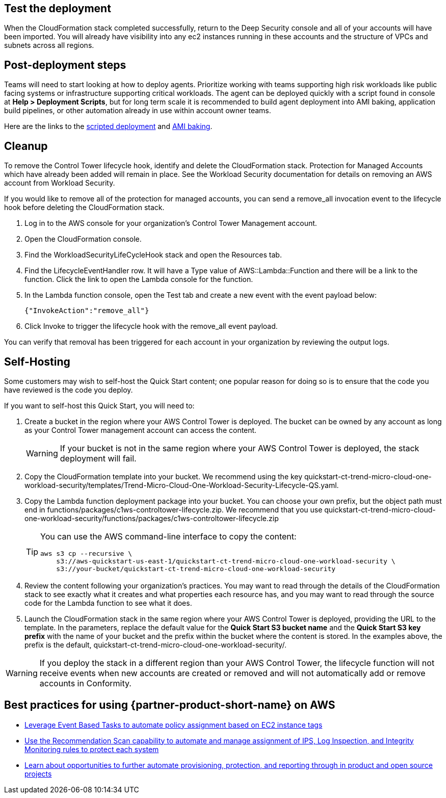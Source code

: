 // Add steps as necessary for accessing the software, post-configuration, and testing. Don’t include full usage instructions for your software, but add links to your product documentation for that information.
//Should any sections not be applicable, remove them


== Test the deployment
// If steps are required to test the deployment, add them here. If not, remove the heading
When the CloudFormation stack completed successfully, return to the Deep Security console and all of your accounts will have been imported. You will already have visibility into any ec2 instances running in these accounts and the structure of VPCs and subnets across all regions.

== Post-deployment steps
// If post-deployment steps are required, add them here. If not, remove the heading
Teams will need to start looking at how to deploy agents. Prioritize working with teams
supporting high risk workloads like public facing systems or infrastructure supporting critical workloads. The agent can be deployed quickly with a script found in console at *Help > Deployment Scripts*, but for long term scale it is recommended to build agent deployment into AMI baking, application build pipelines, or other automation already in use within account owner teams.

Here are the links to the https://help.deepsecurity.trendmicro.com/computers-add-deployment-scripts.html[scripted deployment^] and https://help.deepsecurity.trendmicro.com/agent-baked-in.html[AMI baking^].

== Cleanup

To remove the Control Tower lifecycle hook, identify and delete the CloudFormation stack. Protection for Managed Accounts which have already been added will remain in place. See the Workload Security documentation for details on removing an AWS account from Workload Security.

If you would like to remove all of the protection for managed accounts, you can send a remove_all invocation event to the lifecycle hook before deleting the CloudFormation stack.

. Log in to the AWS console for your organization's Control Tower Management account.
. Open the CloudFormation console.
. Find the WorkloadSecurityLifeCycleHook stack and open the Resources tab.
. Find the LifecycleEventHandler row. It will have a Type value of AWS::Lambda::Function and there will be a link to the function. Click the link to open the Lambda console for the function.
. In the Lambda function console, open the Test tab and create a new event with the event payload below:
+
....
{"InvokeAction":"remove_all"}
....
+
. Click Invoke to trigger the lifecycle hook with the remove_all event payload.

You can verify that removal has been triggered for each account in your organization by reviewing the output logs. 

== Self-Hosting

Some customers may wish to self-host the Quick Start content; one popular reason for doing so is to ensure that the code you have reviewed is the code you deploy.

If you want to self-host this Quick Start, you will need to:

. Create a bucket in the region where your AWS Control Tower is deployed. The bucket can be owned by any account as long as your Control Tower management account can access the content.
+
WARNING: If your bucket is not in the same region where your AWS Control Tower is deployed, the stack deployment will fail.
+
. Copy the CloudFormation template into your bucket. We recommend using the key quickstart-ct-trend-micro-cloud-one-workload-security/templates/Trend-Micro-Cloud-One-Workload-Security-Lifecycle-QS.yaml.
. Copy the Lambda function deployment package into your bucket. You can choose your own prefix, but the object path must end in functions/packages/c1ws-controltower-lifecycle.zip. We recommend that you use quickstart-ct-trend-micro-cloud-one-workload-security/functions/packages/c1ws-controltower-lifecycle.zip
+
[TIP]
====
You can use the AWS command-line interface to copy the content:
....
aws s3 cp --recursive \
    s3://aws-quickstart-us-east-1/quickstart-ct-trend-micro-cloud-one-workload-security \
    s3://your-bucket/quickstart-ct-trend-micro-cloud-one-workload-security
....
====
+
. Review the content following your organization's practices. You may want to read through the details of the CloudFormation stack to see exactly what it creates and what properties each resource has, and you may want to read through the source code for the Lambda function to see what it does.
. Launch the CloudFormation stack in the same region where your AWS Control Tower is deployed, providing the URL to the template. In the parameters, replace the default value for the *Quick Start S3 bucket name* and the *Quick Start S3 key prefix* with the name of your bucket and the prefix within the bucket where the content is stored. In the examples above, the prefix is the default, quickstart-ct-trend-micro-cloud-one-workload-security/.

WARNING: If you deploy the stack in a different region than your AWS Control Tower, the lifecycle function will not receive events when new accounts are created or removed and will not automatically add or remove accounts in Conformity.

== Best practices for using {partner-product-short-name} on AWS
// Provide post-deployment best practices for using the technology on AWS, including considerations such as migrating data, backups, ensuring high performance, high availability, etc. Link to software documentation for detailed information.

* https://help.deepsecurity.trendmicro.com/event-basedtasks.html?Highlight=event%20based%20task[Leverage Event Based Tasks to automate policy assignment based on EC2 instance tags^]
* https://help.deepsecurity.trendmicro.com/recommendationscans.html?Highlight=recommendation%20scan[Use the Recommendation Scan capability to automate and manage assignment of IPS, Log Inspection, and Integrity Monitoring rules to protect each system^]
* https://help.deepsecurity.trendmicro.com/devops.html[Learn about opportunities to further automate provisioning, protection, and reporting through in product and open source projects^]

// == Security
// // Provide post-deployment best practices for using the technology on AWS, including considerations such as migrating data, backups, ensuring high performance, high availability, etc. Link to software documentation for detailed information.

// _Add any security-related information._

// == Other useful information
// //Provide any other information of interest to users, especially focusing on areas where AWS or cloud usage differs from on-premises usage.

// _Add any other details that will help the customer use the software on AWS._

